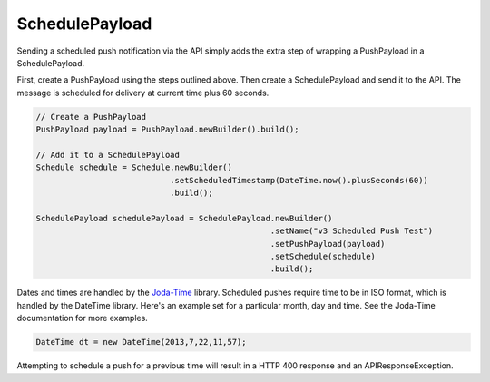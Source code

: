 SchedulePayload
===============

Sending a scheduled push notification via the API simply adds the
extra step of wrapping a PushPayload in a SchedulePayload.

First, create a PushPayload using the steps outlined above. Then
create a SchedulePayload and send it to the API. The message is
scheduled for delivery at current time plus 60 seconds.

.. code-block:: java

   // Create a PushPayload
   PushPayload payload = PushPayload.newBuilder().build();

   // Add it to a SchedulePayload
   Schedule schedule = Schedule.newBuilder()
                               .setScheduledTimestamp(DateTime.now().plusSeconds(60))
                               .build();

   SchedulePayload schedulePayload = SchedulePayload.newBuilder()
                                                    .setName("v3 Scheduled Push Test")
                                                    .setPushPayload(payload)
                                                    .setSchedule(schedule)
                                                    .build();

Dates and times are handled by the `Joda-Time
<http://joda-time.sourceforge.net>`_ library. Scheduled pushes require
time to be in ISO format, which is handled by the DateTime library.
Here's an example set for a particular month, day and time. See the
Joda-Time documentation for more examples.

.. code-block:: java

   DateTime dt = new DateTime(2013,7,22,11,57);

Attempting to schedule a push for a previous time will result in a
HTTP 400 response and an APIResponseException.


